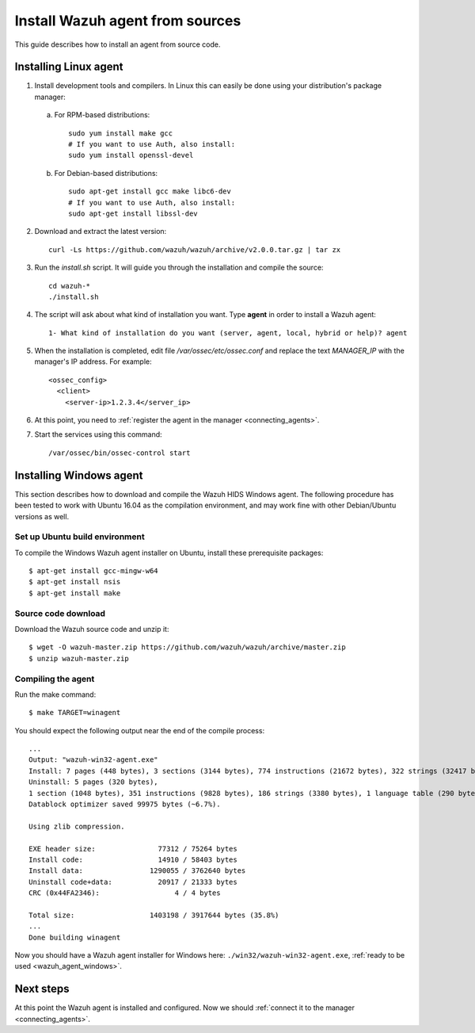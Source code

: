.. _agent-sources:

Install Wazuh agent from sources
=================================

This guide describes how to install an agent from source code.

Installing Linux agent
--------------------------

1. Install development tools and compilers. In Linux this can easily be done using your distribution's package manager:

  a) For RPM-based distributions::

      sudo yum install make gcc
      # If you want to use Auth, also install:
      sudo yum install openssl-devel

  b) For Debian-based distributions::

      sudo apt-get install gcc make libc6-dev
      # If you want to use Auth, also install:
      sudo apt-get install libssl-dev

2. Download and extract the latest version::

    curl -Ls https://github.com/wazuh/wazuh/archive/v2.0.0.tar.gz | tar zx

3. Run the *install.sh* script. It will guide you through the installation and compile the source::

    cd wazuh-*
    ./install.sh

4. The script will ask about what kind of installation you want. Type **agent** in order to install a Wazuh agent::

    1- What kind of installation do you want (server, agent, local, hybrid or help)? agent

5. When the installation is completed, edit file `/var/ossec/etc/ossec.conf` and replace the text *MANAGER_IP* with the manager's IP address. For example::

	<ossec_config>
	  <client>
	    <server-ip>1.2.3.4</server_ip>

6. At this point, you need to :ref:`register the agent in the manager <connecting_agents>`.

7. Start the services using this command::

    /var/ossec/bin/ossec-control start

Installing Windows agent
--------------------------

This section describes how to download and compile the Wazuh HIDS Windows agent. The following procedure has been tested to work with Ubuntu 16.04 as the compilation environment, and may work fine with other Debian/Ubuntu versions as well.

Set up Ubuntu build environment
^^^^^^^^^^^^^^^^^^^^^^^^^^^^^^^^

To compile the Windows Wazuh agent installer on Ubuntu, install these prerequisite packages: ::

   $ apt-get install gcc-mingw-w64
   $ apt-get install nsis
   $ apt-get install make

Source code download
^^^^^^^^^^^^^^^^^^^^

Download the Wazuh source code and unzip it: ::

   $ wget -O wazuh-master.zip https://github.com/wazuh/wazuh/archive/master.zip
   $ unzip wazuh-master.zip

Compiling the agent
^^^^^^^^^^^^^^^^^^^^^^^^^^^^^^^^

Run the make command: ::

   $ make TARGET=winagent

You should expect the following output near the end of the compile process: ::

   ...
   Output: "wazuh-win32-agent.exe"
   Install: 7 pages (448 bytes), 3 sections (3144 bytes), 774 instructions (21672 bytes), 322 strings (32417 bytes), 1 language table (346 bytes).
   Uninstall: 5 pages (320 bytes),
   1 section (1048 bytes), 351 instructions (9828 bytes), 186 strings (3380 bytes), 1 language table (290 bytes).
   Datablock optimizer saved 99975 bytes (~6.7%).

   Using zlib compression.

   EXE header size:               77312 / 75264 bytes
   Install code:                  14910 / 58403 bytes
   Install data:                1290055 / 3762640 bytes
   Uninstall code+data:           20917 / 21333 bytes
   CRC (0x44FA2346):                  4 / 4 bytes

   Total size:                  1403198 / 3917644 bytes (35.8%)
   ...
   Done building winagent


Now you should have a Wazuh agent installer for Windows here: ``./win32/wazuh-win32-agent.exe``, :ref:`ready to be used <wazuh_agent_windows>`.

Next steps
----------

At this point the Wazuh agent is installed and configured. Now we should :ref:`connect it to the manager <connecting_agents>`.
